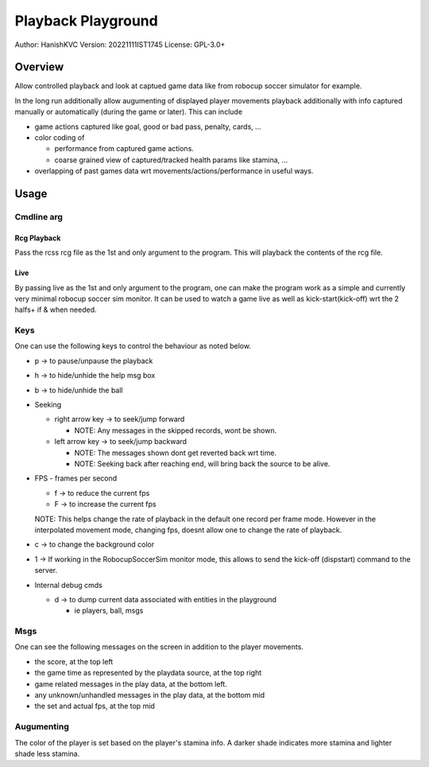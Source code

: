 ####################
Playback Playground
####################

Author: HanishKVC
Version: 20221111IST1745
License: GPL-3.0+


Overview
############

Allow controlled playback and look at captued game data like from robocup
soccer simulator for example.

In the long run additionally allow augumenting of displayed player movements
playback additionally with info captured manually or automatically (during
the game or later). This can include

* game actions captured like goal, good or bad pass, penalty, cards, ...

* color coding of

  * performance from captured game actions.

  * coarse grained view of captured/tracked health params like stamina, ...

* overlapping of past games data wrt movements/actions/performance in useful
  ways.


Usage
#######

Cmdline arg
============

Rcg Playback
--------------

Pass the rcss rcg file as the 1st and only argument to the program.
This will playback the contents of the rcg file.

Live
------

By passing live as the 1st and only argument to the program, one can make the
program work as a simple and currently very minimal robocup soccer sim monitor.
It can be used to watch a game live as well as kick-start(kick-off) wrt the
2 halfs+ if & when needed.


Keys
======

One can use the following keys to control the behaviour as noted below.

* p -> to pause/unpause the playback

* h -> to hide/unhide the help msg box

* b -> to hide/unhide the ball

* Seeking

  * right arrow key -> to seek/jump forward

    * NOTE: Any messages in the skipped records, wont be shown.

  * left arrow key -> to seek/jump backward

    * NOTE: The messages shown dont get reverted back wrt time.

    * NOTE: Seeking back after reaching end, will bring back the source
      to be alive.

* FPS - frames per second

  * f -> to reduce the current fps

  * F -> to increase the current fps

  NOTE: This helps change the rate of playback in the default one record per
  frame mode. However in the interpolated movement mode, changing fps, doesnt
  allow one to change the rate of playback.

* c -> to change the background color

* 1 -> If working in the RobocupSoccerSim monitor mode, this allows to send
  the kick-off (dispstart) command to the server.

* Internal debug cmds

  * d -> to dump current data associated with entities in the playground

    * ie players, ball, msgs

Msgs
=====

One can see the following messages on the screen in addition to the
player movements.

* the score, at the top left

* the game time as represented by the playdata source, at the top right

* game related messages in the play data, at the bottom left.

* any unknown/unhandled messages in the play data, at the bottom mid

* the set and actual fps, at the top mid

Augumenting
=============

The color of the player is set based on the player's stamina info.
A darker shade indicates more stamina and lighter shade less stamina.

